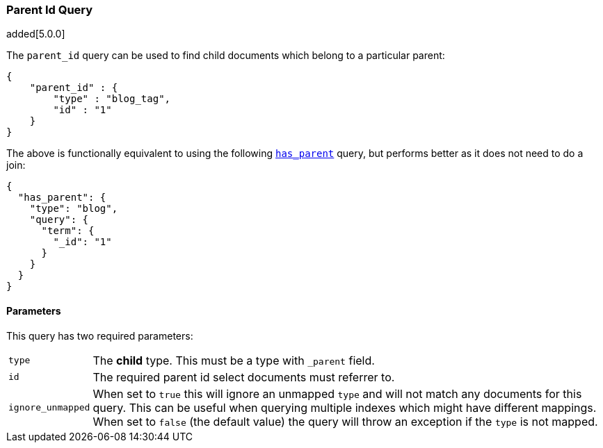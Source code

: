 [[query-dsl-parent-id-query]]
=== Parent Id Query

added[5.0.0]

The `parent_id` query can be used to find child documents which belong to a particular parent:

[source,js]
--------------------------------------------------
{
    "parent_id" : {
        "type" : "blog_tag",
        "id" : "1"
    }
}
--------------------------------------------------

The above is functionally equivalent to using the following
<<query-dsl-has-parent-query, `has_parent`>> query, but performs
better as it does not need to do a join:

[source,js]
--------------------------------------------------
{
  "has_parent": {
    "type": "blog",
    "query": {
      "term": {
        "_id": "1"
      }
    }
  }
}
--------------------------------------------------

==== Parameters

This query has two required parameters:

[horizontal]
`type`::  The **child** type. This must be a type with `_parent` field.

`id`::    The required parent id select documents must referrer to.

`ignore_unmapped`::  When set to `true` this will ignore an unmapped `type` and will not match any 
documents for this query. This can be useful when querying multiple indexes
which might have different mappings. When set to `false` (the default value)
the query will throw an exception if the `type` is not mapped.
